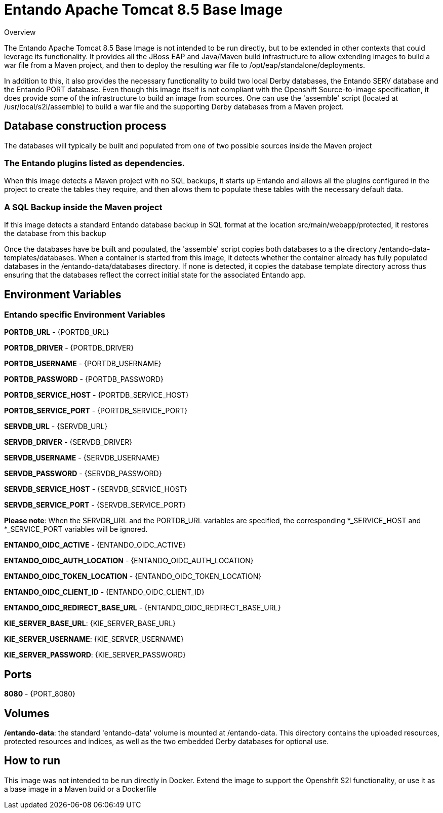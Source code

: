 

# Entando Apache Tomcat 8.5 Base Image 

Overview

The Entando Apache Tomcat 8.5 Base Image is not intended to be run directly, but to be extended in other contexts that could leverage
its functionality. It provides all the JBoss EAP and Java/Maven build infrastructure to allow extending images to build a war file
from a Maven project, and then to deploy the resulting war file to /opt/eap/standalone/deployments. 

In addition to this, it also provides the necessary functionality to build two local Derby databases, the Entando SERV database 
and the Entando PORT database. Even though this image itself is not compliant 
with the Openshift Source-to-image specification, it does provide some of the infrastructure to build an image from sources. 
One can use the 'assemble' script (located at /usr/local/s2i/assemble) to build a war file and the supporting 
Derby databases from a Maven project. 


## Database construction process
The databases will typically be built and populated from one of two possible sources inside the Maven project

### The Entando plugins listed as dependencies.
When this image detects a Maven project with no SQL backups, it starts up Entando and allows all the plugins configured
in the project to create the tables they require, and then allows them to populate these tables with the necessary default data.

### A SQL Backup inside the Maven project 
If this image detects a standard Entando database backup in SQL format at the location src/main/webapp/protected, it restores the database
from this backup

Once the databases have be built and populated, the 'assemble' script copies both databases to a the directory /entando-data-templates/databases. 
When a container is started from this image, it detects whether the container already has fully populated databases in the 
/entando-data/databases directory. If none is detected, it copies the database template directory across thus ensuring that 
the databases reflect the correct initial state for the associated Entando app.


## Environment Variables

### Entando specific Environment Variables
**PORTDB_URL** - {PORTDB_URL}

**PORTDB_DRIVER** - {PORTDB_DRIVER}

**PORTDB_USERNAME** - {PORTDB_USERNAME}

**PORTDB_PASSWORD** - {PORTDB_PASSWORD}

**PORTDB_SERVICE_HOST** - {PORTDB_SERVICE_HOST}

**PORTDB_SERVICE_PORT** - {PORTDB_SERVICE_PORT}

**SERVDB_URL** - {SERVDB_URL}

**SERVDB_DRIVER** - {SERVDB_DRIVER}

**SERVDB_USERNAME** - {SERVDB_USERNAME}

**SERVDB_PASSWORD** - {SERVDB_PASSWORD}

**SERVDB_SERVICE_HOST** - {SERVDB_SERVICE_HOST}

**SERVDB_SERVICE_PORT** - {SERVDB_SERVICE_PORT}
 
**Please note**: When the SERVDB_URL  and the PORTDB_URL variables are specified, the corresponding *_SERVICE_HOST and *_SERVICE_PORT 
variables will be ignored.

**ENTANDO_OIDC_ACTIVE** - {ENTANDO_OIDC_ACTIVE}

**ENTANDO_OIDC_AUTH_LOCATION** - {ENTANDO_OIDC_AUTH_LOCATION}

**ENTANDO_OIDC_TOKEN_LOCATION** - {ENTANDO_OIDC_TOKEN_LOCATION}

**ENTANDO_OIDC_CLIENT_ID** - {ENTANDO_OIDC_CLIENT_ID}

**ENTANDO_OIDC_REDIRECT_BASE_URL** - {ENTANDO_OIDC_REDIRECT_BASE_URL}

**KIE_SERVER_BASE_URL**: {KIE_SERVER_BASE_URL}

**KIE_SERVER_USERNAME**: {KIE_SERVER_USERNAME}

**KIE_SERVER_PASSWORD**: {KIE_SERVER_PASSWORD}


## Ports

**8080** - {PORT_8080}


## Volumes

**/entando-data**: the standard 'entando-data' volume is mounted at /entando-data. This directory contains the uploaded resources, protected resources and indices, as well as the two
embedded Derby databases for optional use. 

## How to run

This image was not intended to be run directly in Docker. Extend the image to support the Openshfit S2I functionality, or
use it as a base image in a Maven build or a Dockerfile  
